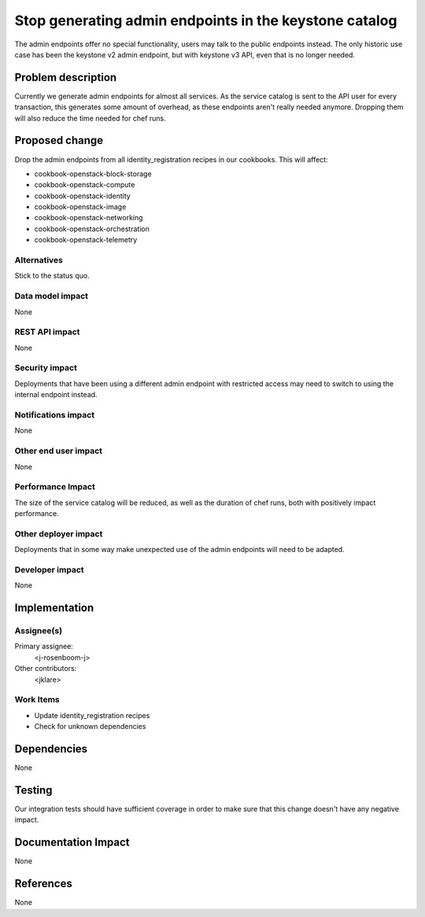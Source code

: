 ..
 This work is licensed under a Creative Commons Attribution 3.0 Unported
 License.

 http://creativecommons.org/licenses/by/3.0/legalcode

=======================================================
Stop generating admin endpoints in the keystone catalog
=======================================================

The admin endpoints offer no special functionality, users may talk to the
public endpoints instead. The only historic use case has been the keystone
v2 admin endpoint, but with keystone v3 API, even that is no longer needed.

Problem description
===================

Currently we generate admin endpoints for almost all services. As the service
catalog is sent to the API user for every transaction, this generates some
amount of overhead, as these endpoints aren't really needed anymore. Dropping
them will also reduce the time needed for chef runs.

Proposed change
===============

Drop the admin endpoints from all identity_registration recipes in our
cookbooks. This will affect:

- cookbook-openstack-block-storage
- cookbook-openstack-compute
- cookbook-openstack-identity
- cookbook-openstack-image
- cookbook-openstack-networking
- cookbook-openstack-orchestration
- cookbook-openstack-telemetry

Alternatives
------------

Stick to the status quo.

Data model impact
-----------------

None

REST API impact
---------------

None

Security impact
---------------

Deployments that have been using a different admin endpoint with restricted
access may need to switch to using the internal endpoint instead.

Notifications impact
--------------------

None

Other end user impact
---------------------

None

Performance Impact
------------------

The size of the service catalog will be reduced, as well as the duration of
chef runs, both with positively impact performance.

Other deployer impact
---------------------

Deployments that in some way make unexpected use of the admin endpoints will
need to be adapted.

Developer impact
----------------

None


Implementation
==============

Assignee(s)
-----------

Primary assignee:
  <j-rosenboom-j>

Other contributors:
  <jklare>

Work Items
----------

- Update identity_registration recipes
- Check for unknown dependencies


Dependencies
============

None


Testing
=======

Our integration tests should have sufficient coverage in order to make sure
that this change doesn't have any negative impact.


Documentation Impact
====================

None


References
==========

None
